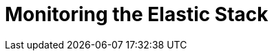 [[xpack-monitoring]]
= Monitoring the Elastic Stack

[partintro]
--

{monitoring} gives you insight into the operation of {es}, Logstash, and {kib}.
All of the monitoring metrics are stored in {es}, which enables you to easily
visualize the data from {kib}. From the {kib} Monitoring UI, you can spot issues
at a glance and delve into the system behavior over time to diagnose operational
issues. In addition to the built-in status warnings, you can set up custom alerts
based on the data in the monitoring indices.
////
OLD:
The {monitoring} components enable you to easily monitor the Elastic Stack
from {kibana-ref}/introduction.html[Kibana].
You can view health and performance data for {es}, Logstash, and
{kib} in real time, as well as analyze past performance.

When you install {xpack}, a monitoring agent runs on each {kib},
{kib}, and Logstash instance to collect and index metrics.

By default, metrics are indexed within the cluster you are monitoring.
Setting up a <<monitoring-cluster, dedicated monitoring cluster>> ensures
you can access historical monitoring data even if the cluster you're
monitoring goes down. It also enables you to monitor multiple clusters
from a central location.

When you use a dedicated monitoring cluster, the metrics collected by the
Logstash and {kib} monitoring agents are shipped to the {es}
cluster you're monitoring, which then forwards all of the metrics to
the monitoring cluster.
////
--
